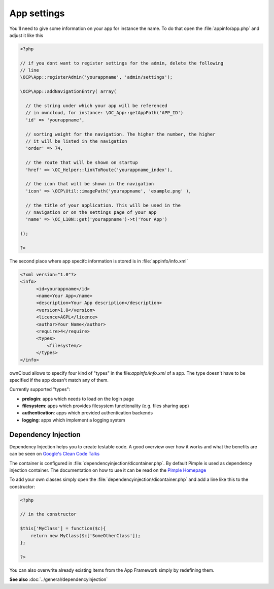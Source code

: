 App settings
============

.. sectionauthor:: Bernhard Posselt <nukeawhale@gmail.com>

You'll need to give some information on your app for instance the name. To do that open the :file:`appinfo/app.php` and adjust it like this

.. code-block:: php

  <?php

  // if you dont want to register settings for the admin, delete the following
  // line
  \OCP\App::registerAdmin('yourappname', 'admin/settings');

  \OCP\App::addNavigationEntry( array(

    // the string under which your app will be referenced
    // in owncloud, for instance: \OC_App::getAppPath('APP_ID')
    'id' => 'yourappname',

    // sorting weight for the navigation. The higher the number, the higher
    // it will be listed in the navigation
    'order' => 74,

    // the route that will be shown on startup
    'href' => \OC_Helper::linkToRoute('yourappname_index'),

    // the icon that will be shown in the navigation
    'icon' => \OCP\Util::imagePath('yourappname', 'example.png' ),

    // the title of your application. This will be used in the
    // navigation or on the settings page of your app
    'name' => \OC_L10N::get('yourappname')->t('Your App')

  ));

  ?>

.. _xml:

The second place where app specifc information is stored is in :file:`appinfo/info.xml`

.. code-block:: xml

  <?xml version="1.0"?>
  <info>
        <id>yourappname</id>
        <name>Your App</name>
        <description>Your App description</description>
        <version>1.0</version>
        <licence>AGPL</licence>
        <author>Your Name</author>
        <require>4</require>
        <types>
            <filesystem/>
        </types>
  </info>

ownCloud allows to specify four kind of "types" in the file:`appinfo/info.xml` of a app. The
type doesn't have to be specified if the app doesn't match any of them.

Currently supported "types":

* **prelogin**: apps which needs to load on the login page

* **filesystem**: apps which provides filesystem functionality (e.g. files sharing app)

* **authentication**: apps which provided authentication backends

* **logging**: apps which implement a logging system



Dependency Injection
--------------------
Dependency Injection helps you to create testable code. A good overview over how it works and what the benefits are can be seen on `Google's Clean Code Talks <http://www.youtube.com/watch?v=RlfLCWKxHJ0>`_

The container is configured in :file:`dependencyinjection/dicontainer.php`. By default Pimple is used as dependency injection container. The documentation on how to use it can be read on the `Pimple Homepage <http://pimple.sensiolabs.org/>`_

To add your own classes simply open the :file:`dependencyinjection/dicontainer.php` and add a line like this to the constructor:

.. code-block:: php

  <?php

  // in the constructor

  $this['MyClass'] = function($c){
      return new MyClass($c['SomeOtherClass']);
  };

  ?>

You can also overwrite already existing items from the App Framework simply by redefining them.

**See also** :doc:`../general/dependencyinjection`